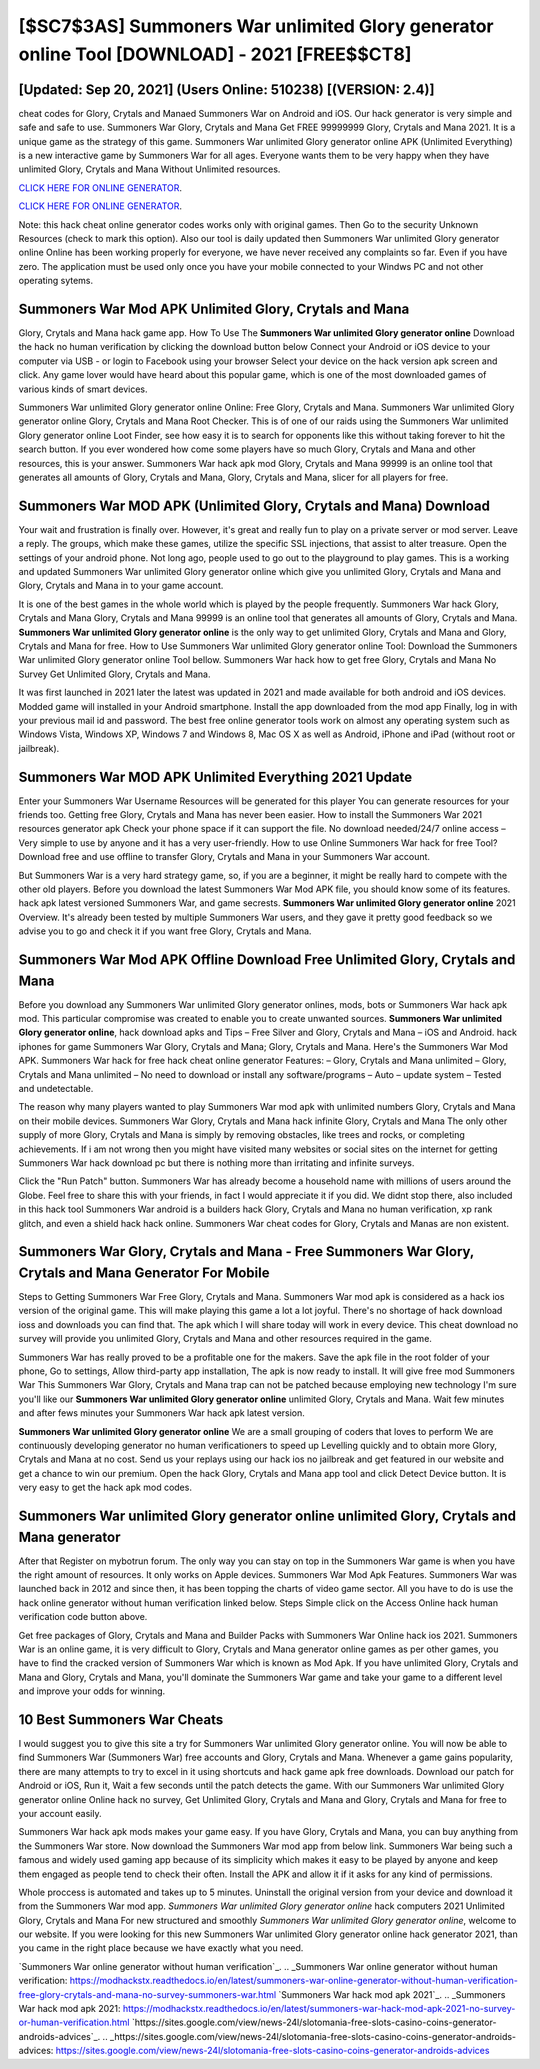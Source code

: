 [$SC7$3AS] Summoners War unlimited Glory generator online Tool [DOWNLOAD] - 2021 [FREE$$CT8]
=========

[Updated: Sep 20, 2021] (Users Online: 510238) [(VERSION: 2.4)]
---------

cheat codes for Glory, Crytals and Manaed Summoners War on Android and iOS.  Our hack generator is very simple and safe and safe to use.  Summoners War Glory, Crytals and Mana Get FREE 99999999 Glory, Crytals and Mana 2021. It is a unique game as the strategy of this game.  Summoners War unlimited Glory generator online APK (Unlimited Everything) is a new interactive game by Summoners War for all ages.  Everyone wants them to be very happy when they have unlimited Glory, Crytals and Mana Without Unlimited resources.

`CLICK HERE FOR ONLINE GENERATOR`_.

.. _CLICK HERE FOR ONLINE GENERATOR: http://maxdld.xyz/f637c8b

`CLICK HERE FOR ONLINE GENERATOR`_.

.. _CLICK HERE FOR ONLINE GENERATOR: http://maxdld.xyz/f637c8b

Note: this hack cheat online generator codes works only with original games.  Then Go to the security Unknown Resources (check to mark this option).  Also our tool is daily updated then Summoners War unlimited Glory generator online Online has been working properly for everyone, we have never received any complaints so far. Even if you have zero. The application must be used only once you have your mobile connected to your Windws PC and not other operating sytems.

Summoners War Mod APK Unlimited Glory, Crytals and Mana
---------

Glory, Crytals and Mana hack game app.   How To Use The **Summoners War unlimited Glory generator online** Download the hack no human verification by clicking the download button below Connect your Android or iOS device to your computer via USB - or login to Facebook using your browser Select your device on the hack version apk screen and click. Any game lover would have heard about this popular game, which is one of the most downloaded games of various kinds of smart devices.

Summoners War unlimited Glory generator online Online: Free Glory, Crytals and Mana.  Summoners War unlimited Glory generator online Glory, Crytals and Mana Root Checker. This is of one of our raids using the Summoners War unlimited Glory generator online Loot Finder, see how easy it is to search for opponents like this without taking forever to hit the search button.  If you ever wondered how come some players have so much Glory, Crytals and Mana and other resources, this is your answer.  Summoners War hack apk mod Glory, Crytals and Mana 99999 is an online tool that generates all amounts of Glory, Crytals and Mana, Glory, Crytals and Mana, slicer for all players for free.


Summoners War MOD APK (Unlimited Glory, Crytals and Mana) Download
---------

Your wait and frustration is finally over. However, it's great and really fun to play on a private server or mod server. Leave a reply.  The groups, which make these games, utilize the specific SSL injections, that assist to alter treasure. Open the settings of your android phone.  Not long ago, people used to go out to the playground to play games.  This is a working and updated ‎Summoners War unlimited Glory generator online which give you unlimited Glory, Crytals and Mana and Glory, Crytals and Mana in to your game account.

It is one of the best games in the whole world which is played by the people frequently.  Summoners War hack Glory, Crytals and Mana Glory, Crytals and Mana 99999 is an online tool that generates all amounts of Glory, Crytals and Mana. **Summoners War unlimited Glory generator online** is the only way to get unlimited Glory, Crytals and Mana and Glory, Crytals and Mana for free.  How to Use Summoners War unlimited Glory generator online Tool: Download the Summoners War unlimited Glory generator online Tool bellow.  Summoners War hack how to get free Glory, Crytals and Mana No Survey Get Unlimited Glory, Crytals and Mana.

It was first launched in 2021 later the latest was updated in 2021 and made available for both android and iOS devices. Modded game will installed in your Android smartphone. Install the app downloaded from the mod app Finally, log in with your previous mail id and password. The best free online generator tools work on almost any operating system such as Windows Vista, Windows XP, Windows 7 and Windows 8, Mac OS X as well as Android, iPhone and iPad (without root or jailbreak).

Summoners War MOD APK Unlimited Everything 2021 Update
---------

Enter your Summoners War Username Resources will be generated for this player You can generate resources for your friends too.  Getting free Glory, Crytals and Mana has never been easier.  How to install the Summoners War 2021 resources generator apk Check your phone space if it can support the file.  No download needed/24/7 online access – Very simple to use by anyone and it has a very user-friendly. How to use Online Summoners War hack for free Tool? Download free and use offline to transfer Glory, Crytals and Mana in your Summoners War account.

But Summoners War is a very hard strategy game, so, if you are a beginner, it might be really hard to compete with the other old players. Before you download the latest Summoners War Mod APK file, you should know some of its features.  hack apk latest versioned Summoners War, and game secrests.  **Summoners War unlimited Glory generator online** 2021 Overview.  It's already been tested by multiple Summoners War users, and they gave it pretty good feedback so we advise you to go and check it if you want free Glory, Crytals and Mana.

Summoners War Mod APK Offline Download Free Unlimited Glory, Crytals and Mana
---------

Before you download any Summoners War unlimited Glory generator onlines, mods, bots or Summoners War hack apk mod. This particular compromise was created to enable you to create unwanted sources. **Summoners War unlimited Glory generator online**, hack download apks and Tips – Free Silver and Glory, Crytals and Mana – iOS and Android. hack iphones for game Summoners War Glory, Crytals and Mana; Glory, Crytals and Mana. Here's the Summoners War Mod APK.  Summoners War hack for free hack cheat online generator Features: – Glory, Crytals and Mana unlimited – Glory, Crytals and Mana unlimited – No need to download or install any software/programs – Auto – update system – Tested and undetectable.

The reason why many players wanted to play Summoners War mod apk with unlimited numbers Glory, Crytals and Mana on their mobile devices. Summoners War Glory, Crytals and Mana hack infinite Glory, Crytals and Mana The only other supply of more Glory, Crytals and Mana is simply by removing obstacles, like trees and rocks, or completing achievements.  If i am not wrong then you might have visited many websites or social sites on the internet for getting Summoners War hack download pc but there is nothing more than irritating and infinite surveys.

Click the "Run Patch" button.  Summoners War has already become a household name with millions of users around the Globe.  Feel free to share this with your friends, in fact I would appreciate it if you did. We didnt stop there, also included in this hack tool Summoners War android is a builders hack Glory, Crytals and Mana no human verification, xp rank glitch, and even a shield hack hack online.  Summoners War cheat codes for Glory, Crytals and Manas are non existent.

Summoners War Glory, Crytals and Mana - Free Summoners War Glory, Crytals and Mana Generator For Mobile
---------

Steps to Getting Summoners War Free Glory, Crytals and Mana.  Summoners War mod apk is considered as a hack ios version of the original game.  This will make playing this game a lot a lot joyful.  There's no shortage of hack download ioss and downloads you can find that. The apk which I will share today will work in every device.  This cheat download no survey will provide you unlimited Glory, Crytals and Mana and other resources required in the game.

Summoners War has really proved to be a profitable one for the makers.  Save the apk file in the root folder of your phone, Go to settings, Allow third-party app installation, The apk is now ready to install.  It will give free mod Summoners War This Summoners War Glory, Crytals and Mana trap can not be patched because employing new technology I'm sure you'll like our **Summoners War unlimited Glory generator online** unlimited Glory, Crytals and Mana. Wait few minutes and after fews minutes your Summoners War hack apk latest version.

**Summoners War unlimited Glory generator online** We are a small grouping of coders that loves to perform We are continuously developing generator no human verificationers to speed up Levelling quickly and to obtain more Glory, Crytals and Mana at no cost.  Send us your replays using our hack ios no jailbreak and get featured in our website and get a chance to win our premium. Open the hack Glory, Crytals and Mana app tool and click Detect Device button.  It is very easy to get the hack apk mod codes.

Summoners War unlimited Glory generator online unlimited Glory, Crytals and Mana generator
---------

After that Register on mybotrun forum.  The only way you can stay on top in the Summoners War game is when you have the right amount of resources.  It only works on Apple devices. Summoners War Mod Apk Features. Summoners War was launched back in 2012 and since then, it has been topping the charts of video game sector.  All you have to do is use the hack online generator without human verification linked below.  Steps Simple click on the Access Online hack human verification code button above.

Get free packages of Glory, Crytals and Mana and Builder Packs with Summoners War Online hack ios 2021. Summoners War is an online game, it is very difficult to Glory, Crytals and Mana generator online games as per other games, you have to find the cracked version of Summoners War which is known as Mod Apk.  If you have unlimited Glory, Crytals and Mana and Glory, Crytals and Mana, you'll dominate the ‎Summoners War game and take your game to a different level and improve your odds for winning.

10 Best Summoners War Cheats
---------

I would suggest you to give this site a try for Summoners War unlimited Glory generator online.  You will now be able to find Summoners War (Summoners War) free accounts and Glory, Crytals and Mana.  Whenever a game gains popularity, there are many attempts to try to excel in it using shortcuts and hack game apk free downloads.  Download our patch for Android or iOS, Run it, Wait a few seconds until the patch detects the game.  With our Summoners War unlimited Glory generator online Online hack no survey, Get Unlimited Glory, Crytals and Mana and Glory, Crytals and Mana for free to your account easily.

Summoners War hack apk mods makes your game easy.  If you have Glory, Crytals and Mana, you can buy anything from the Summoners War store.  Now download the Summoners War mod app from below link.  Summoners War being such a famous and widely used gaming app because of its simplicity which makes it easy to be played by anyone and keep them engaged as people tend to check their often.  Install the APK and allow it if it asks for any kind of permissions.

Whole proccess is automated and takes up to 5 minutes. Uninstall the original version from your device and download it from the Summoners War mod app.  *Summoners War unlimited Glory generator online* hack computers 2021 Unlimited Glory, Crytals and Mana For new structured and smoothly *Summoners War unlimited Glory generator online*, welcome to our website.  If you were looking for this new Summoners War unlimited Glory generator online hack generator 2021, than you came in the right place because we have exactly what you need.

`Summoners War online generator without human verification`_.
.. _Summoners War online generator without human verification: https://modhackstx.readthedocs.io/en/latest/summoners-war-online-generator-without-human-verification-free-glory-crytals-and-mana-no-survey-summoners-war.html
`Summoners War hack mod apk 2021`_.
.. _Summoners War hack mod apk 2021: https://modhackstx.readthedocs.io/en/latest/summoners-war-hack-mod-apk-2021-no-survey-or-human-verification.html
`https://sites.google.com/view/news-24l/slotomania-free-slots-casino-coins-generator-androids-advices`_.
.. _https://sites.google.com/view/news-24l/slotomania-free-slots-casino-coins-generator-androids-advices: https://sites.google.com/view/news-24l/slotomania-free-slots-casino-coins-generator-androids-advices